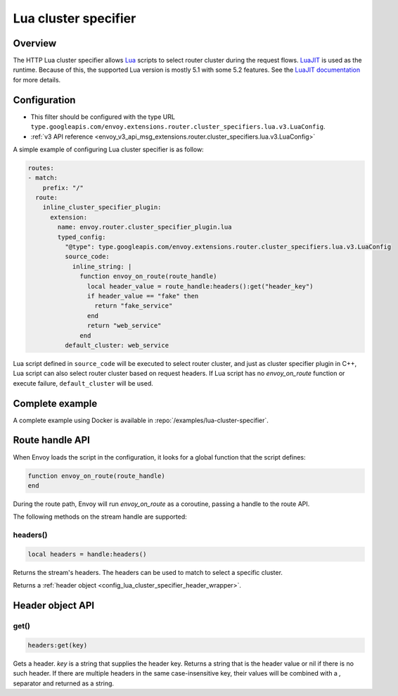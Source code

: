 .. _config_http_cluster_specifier_lua:

Lua cluster specifier
=====================

Overview
--------

The HTTP Lua cluster specifier allows `Lua <https://www.lua.org/>`_ scripts to select router cluster
during the request flows. `LuaJIT <https://luajit.org/>`_ is used as the runtime. Because of this, the
supported Lua version is mostly 5.1 with some 5.2 features. See the `LuaJIT documentation
<https://luajit.org/extensions.html>`_ for more details.

Configuration
-------------

* This filter should be configured with the type URL ``type.googleapis.com/envoy.extensions.router.cluster_specifiers.lua.v3.LuaConfig``.
* :ref:`v3 API reference <envoy_v3_api_msg_extensions.router.cluster_specifiers.lua.v3.LuaConfig>`

A simple example of configuring Lua cluster specifier is as follow:

.. code-block:: yaml

  routes:
  - match:
      prefix: "/"
    route:
      inline_cluster_specifier_plugin:
        extension:
          name: envoy.router.cluster_specifier_plugin.lua
          typed_config:
            "@type": type.googleapis.com/envoy.extensions.router.cluster_specifiers.lua.v3.LuaConfig
            source_code:
              inline_string: |
                function envoy_on_route(route_handle)
                  local header_value = route_handle:headers():get("header_key")
                  if header_value == "fake" then
                    return "fake_service"
                  end
                  return "web_service"
                end
            default_cluster: web_service

Lua script defined in ``source_code`` will be executed to select router cluster, and just as cluster specifier
plugin in C++, Lua script can also select router cluster based on request headers. If Lua script has no
*envoy_on_route* function or execute failure, ``default_cluster`` will be used.

Complete example
----------------

A complete example using Docker is available in :repo:`/examples/lua-cluster-specifier`.

Route handle API
----------------

When Envoy loads the script in the configuration, it looks for a global function that the script defines:

.. code-block:: lua

  function envoy_on_route(route_handle)
  end

During the route path, Envoy will run *envoy_on_route* as a coroutine, passing a handle to the route API.

The following methods on the stream handle are supported:

headers()
^^^^^^^^^

.. code-block:: lua

  local headers = handle:headers()

Returns the stream's headers. The headers can be used to match to select a specific cluster.

Returns a :ref:`header object <config_lua_cluster_specifier_header_wrapper>`.

.. _config_lua_cluster_specifier_header_wrapper:

Header object API
-----------------

get()
^^^^^

.. code-block:: lua

  headers:get(key)

Gets a header. *key* is a string that supplies the header key. Returns a string that is the header
value or nil if there is no such header. If there are multiple headers in the same case-insensitive
key, their values will be combined with a *,* separator and returned as a string.
